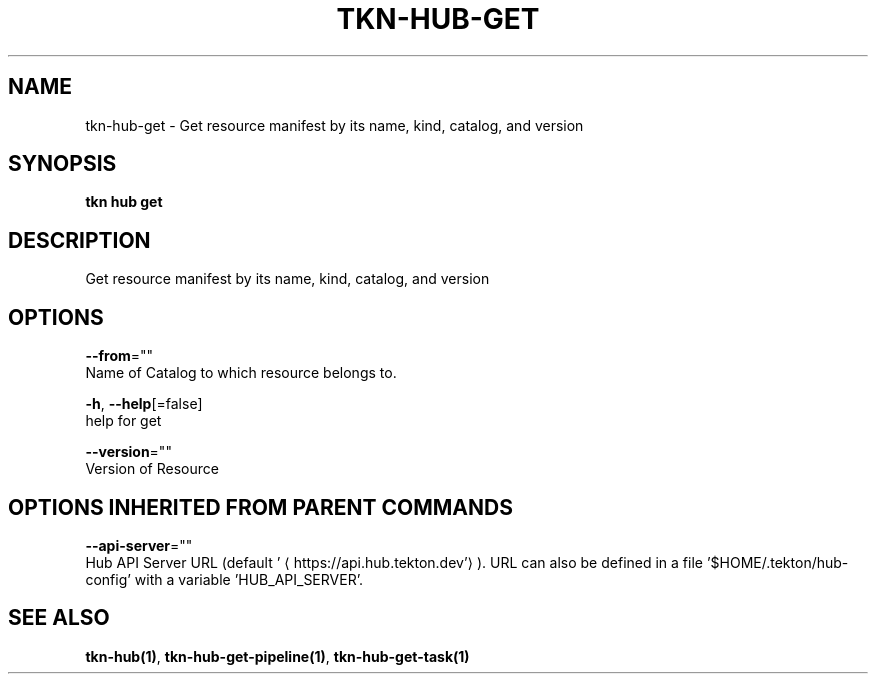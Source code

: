 .TH "TKN\-HUB\-GET" "1" "" "Auto generated by spf13/cobra" "" 
.nh
.ad l


.SH NAME
.PP
tkn\-hub\-get \- Get resource manifest by its name, kind, catalog, and version


.SH SYNOPSIS
.PP
\fBtkn hub get\fP


.SH DESCRIPTION
.PP
Get resource manifest by its name, kind, catalog, and version


.SH OPTIONS
.PP
\fB\-\-from\fP=""
    Name of Catalog to which resource belongs to.

.PP
\fB\-h\fP, \fB\-\-help\fP[=false]
    help for get

.PP
\fB\-\-version\fP=""
    Version of Resource


.SH OPTIONS INHERITED FROM PARENT COMMANDS
.PP
\fB\-\-api\-server\fP=""
    Hub API Server URL (default '
\[la]https://api.hub.tekton.dev'\[ra]).
URL can also be defined in a file '$HOME/.tekton/hub\-config' with a variable 'HUB\_API\_SERVER'.


.SH SEE ALSO
.PP
\fBtkn\-hub(1)\fP, \fBtkn\-hub\-get\-pipeline(1)\fP, \fBtkn\-hub\-get\-task(1)\fP
